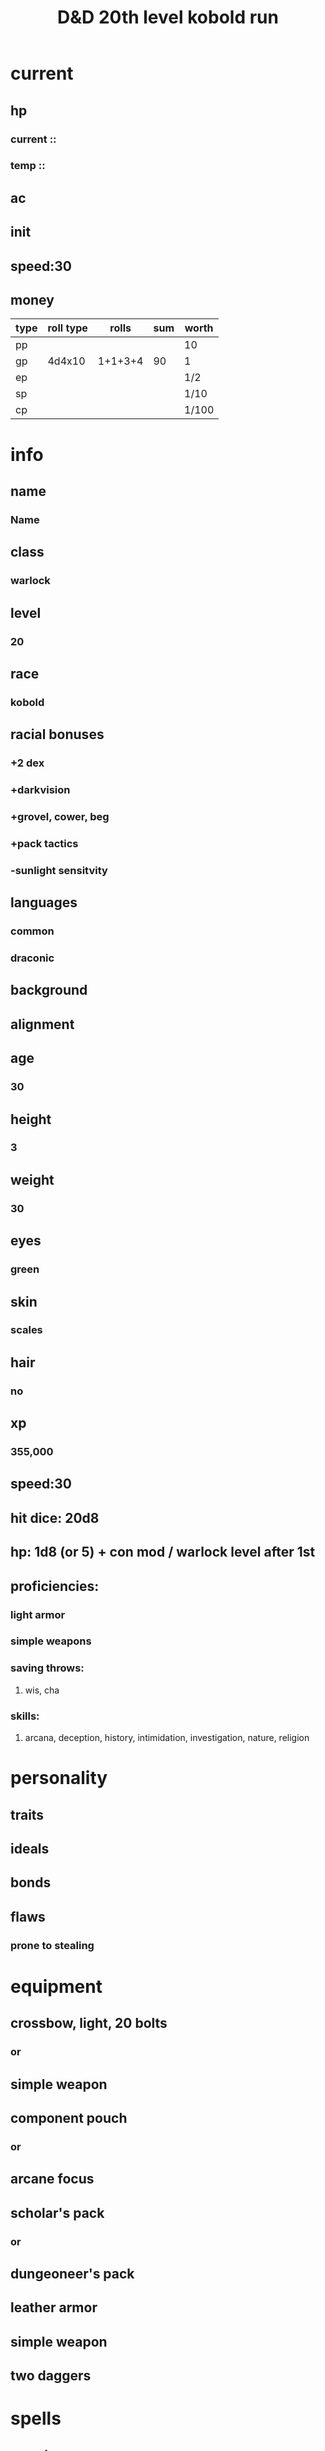 #+title: D&D 20th level kobold run
* current
** hp
*** current ::
*** temp ::
** ac
*** 
** init
** speed:30
** money
| type | roll type |   rolls | sum | worth |
|------+-----------+---------+-----+-------|
| pp   |           |         |     | 10    |
| gp   |    4d4x10 | 1+1+3+4 |  90 | 1     |
| ep   |           |         |     | 1/2   |
| sp   |           |         |     | 1/10  |
| cp   |           |         |     | 1/100 |
* info
** name
*** *Name*
** class
*** warlock
** level
*** 20
** race
*** kobold
** racial bonuses
*** +2 dex
*** +darkvision
*** +grovel, cower, beg
*** +pack tactics
*** -sunlight sensitvity
** languages
*** common
*** draconic
** background
*** 
** alignment
*** 
** age
*** 30
** height
*** 3
** weight
*** 30
** eyes
*** green
** skin
*** scales
** hair 
*** no
** xp
*** 355,000
** speed:30
** hit dice: 20d8
** hp: 1d8 (or 5) + con mod / warlock level after 1st 
** proficiencies:
*** light armor
*** simple weapons
*** saving throws:
**** wis, cha
*** skills:
**** arcana, deception, history, intimidation, investigation, nature, religion
* personality
** traits 
** ideals
** bonds
** flaws
*** prone to stealing
* equipment
** crossbow, light, 20 bolts
*** or
** simple weapon
** component pouch
*** or
** arcane focus
** scholar's pack
*** or
** dungeoneer's pack
** leather armor 
** simple weapon
** two daggers
* spells
** cantrips
1. eldritch blast  
   + Casting Time: 1 action
   + Range: 120 feet
   + Components: V, S
   + Duration: Instantaneous
   +A beam of crackling energy streaks toward a creature within range. Make a ranged spell attack against the target. On a hit, the target takes 1d10 force damage.
   +At Higher Levels. The spell creates more than one beam when you reach higher levels: two beams at 5th level, three beams at 11th level, and four beams at 17th level. You can direct the beams at the same target or at different ones. Make a separate attack roll for each beam.
2. 
3. 
4. 
** spell slots
1. 
2. 
3. 
4. 
** spells known
1. cone of cold
   + Casting Time: 1 action
   + Range: Self (60-foot cone)
   + Components: V, S, M (a small crystal or glass cone)
   + Duration: Instantaneous
   + A blast of cold air erupts from your hands. Each creature in a 60-foot cone must make a Constitution saving throw. A creature takes 8d8 cold damage on a failed save, or half as much damage on a successful one. A creature killed by this spell becomes a frozen statue until it thaws.
   + At Higher Levels. When you cast this spell using a spell slot of 6th level or higher, the damage increases by 1d8 for each slot level above 5th.    
2. 
3. 
4. 
5. 
6. 
7. 
8. 
9. 
10. 
11. 
12. 
13. 
14. 
15. 
** invocations
1. 
2. 
3. 
4. 
5. 
6. 
7. 
8. 
* patron
** celestial?
* base abilities
** str 13
*** +1
** dex 12 +2 14
*** +1
** con 14
*** +2
** int 7 or 12
*** -2 or +1
** wis 13
*** +1
** *cha* 16
*** +3
* raw
** 1+3+4+5 = 12 dex
** 3+3+4+6 = 13 wis
** 1+5+5+6 = 16 cha
** 1+4+4+6 = 14 con
** 1+1+1+5 = 7 int
** reroll:
** 2+3+3+6 = 12 int?
** 2+2+3+5 = 13 str

* saving throws

* skills
** deception

* level bonuses
** ability score improvement: 4,8,12,16,19: 1 ablility +2 or 2 ability +1, cap 20
** mystic arcanum
*** 11th 
**** 6th level warlock spell
*****      once per long rest
*****      no spell slot usage
*** 13th
****  7th level warlock spell
*****      once per long rest
*****      no spell slot usage
*** 15th
****  8th level warlock spell
*****      once per long rest
*****      no spell slot usage
*** 17th
****  9th level warlock spell
*****      once per long rest
*****      no spell slot usage
** eldritch master 
*** 20th
**** spend 1 minute entreating patron to regen pact magic spell slot
**** long rest

pact of the tome

* additional info
** Grovel, Cower, and Beg
***  As an action on your turn, you can cower pathetically to distract nearby foes. Until the end of your next turn, your allies gain advantage on attack rolls against enemies within 10 feet of you that can see you. Once you use this trait, you can't use it again until you finish a short or long rest.
** Pack Tactics
*** You have advantage on an attack roll against a creature if at least one of your allies is within 5 feet of the creature and the ally isn't incapacitated.
** Sunlight Sensitivity
*** You have disadvantage on attack rolls and on Wisdom (Perception) checks that rely on sight when you, the target of your attack, or whatever you are trying to perceive is in direct sunlight.


To markup text in Org, simply surround it with one or more marker characters.
*Bold*, /italic/ and _underline_ are fairly intuitive, and the ability to use
+strikethrough+ is a plus.  You can _/*combine*/_ the basic markup in any
order, however ~code~ and =verbatim= need to be the *_~inner-most~_* markers
if they are present since their contents are interpreted =_literally_=.
